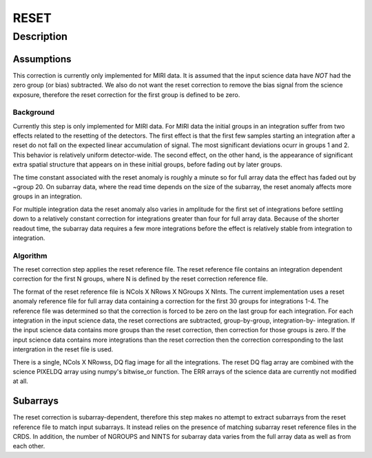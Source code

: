 =====
RESET
=====

Description
===========

Assumptions
-----------
This correction is currently only implemented for MIRI data. It is
assumed that the input science data have *NOT* had the zero group (or bias)
subtracted. We also do not want the reset correction  to remove the
bias signal from the science exposure, therefore the reset correction
for the first group is defined to be zero.

Background
__________

Currently this step is only implemented for MIRI data. For MIRI data
the initial groups  in an integration suffer from two effects related
to the resetting of the detectors. The first effect is that the
first few samples starting an integration after a reset do not fall
on the expected linear accumulation of signal.
The most significant deviations ocurr in groups 1 and 2.
This behavior is relatively uniform detector-wide. The second effect,
on the other hand, is the appearance of
significant extra spatial structure that appears on in these initial
groups, before fading out by later groups.

The time constant associated with the reset anomaly is
roughly a minute so for full array data the effect has faded out
by ~group 20. On subarray data, where the read time  depends on
the size of the subarray, the reset anomaly affects more
groups in an integration.

For multiple integration data the reset anomaly also varies in amplitude
for the first set of integrations before settling down to a relatively
constant correction for integrations greater than four for full array
data. Because of the shorter readout time, the subarray data requires a few
more integrations before the effect is relatively stable from integration
to integration.

Algorithm
_________
The reset correction step applies the reset reference file.
The reset reference file contains an integration dependent
correction for the first N groups, where N is defined by the reset
correction reference file.

The format of the reset reference file is NCols X NRows X NGroups X NInts.
The current implementation uses a reset anomaly reference file for
full array data  containing a correction for the first 30 groups for
integrations 1-4. The reference file
was determined so that the correction is forced to be zero on the last
group for each integration.  For each integration in the input science data,
the reset corrections are subtracted, group-by-group, integration-by-
integration. If the input science data contains more groups than the
reset correction, then correction for those groups is zero. If the
input science data contains more integrations than the reset correction
then the correction corresponding to the last intergration in the reset file
is used.

There is a single, NCols X NRowss, DQ flag image for all the integrations.
The reset DQ flag array  are combined with the science PIXELDQ array using
numpy's bitwise_or function. The ERR arrays of the science data are
currently not modified at all.

Subarrays
----------

The reset correction is  subarray-dependent, therefore this
step makes no attempt to extract subarrays from the reset reference file to
match input subarrays. It instead relies on the presence of matching subarray
reset reference files in the CRDS. In addition, the number of NGROUPS and NINTS
for subarray data varies from the full array data as well as from each other.
